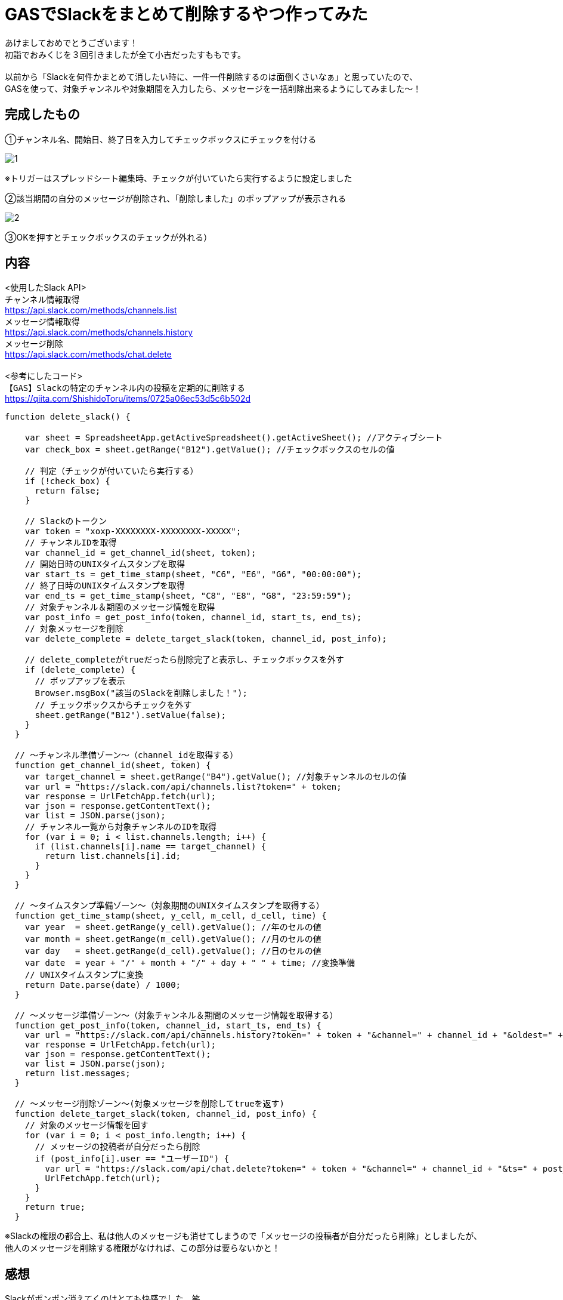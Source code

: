 = GASでSlackをまとめて削除するやつ作ってみた
:hp-tags: sumomo, GAS, GoogleAppsScript, Spreadsheet, Slack


あけましておめでとうございます！ +
初詣でおみくじを３回引きましたが全て小吉だったすももです。 +
 +
以前から「Slackを何件かまとめて消したい時に、一件一件削除するのは面倒くさいなぁ」と思っていたので、 +
GASを使って、対象チャンネルや対象期間を入力したら、メッセージを一括削除出来るようにしてみました〜！ +


== 完成したもの

①チャンネル名、開始日、終了日を入力してチェックボックスにチェックを付ける

image::/images/sumomo/20190108/1.png[]

※トリガーはスプレッドシート編集時、チェックが付いていたら実行するように設定しました +

②該当期間の自分のメッセージが削除され、「削除しました」のポップアップが表示される

image::/images/sumomo/20190108/2.png[]


③OKを押すとチェックボックスのチェックが外れる）



== 内容
<使用したSlack API> +
`チャンネル情報取得` +
https://api.slack.com/methods/channels.list +
`メッセージ情報取得` +
https://api.slack.com/methods/channels.history +
`メッセージ削除` +
https://api.slack.com/methods/chat.delete +
 +
<参考にしたコード> +
`【GAS】Slackの特定のチャンネル内の投稿を定期的に削除する` +
https://qiita.com/ShishidoToru/items/0725a06ec53d5c6b502d +


```
function delete_slack() {

    var sheet = SpreadsheetApp.getActiveSpreadsheet().getActiveSheet(); //アクティブシート
    var check_box = sheet.getRange("B12").getValue(); //チェックボックスのセルの値
    
    // 判定（チェックが付いていたら実行する）
    if (!check_box) {
      return false;
    }
    
    // Slackのトークン
    var token = "xoxp-XXXXXXXX-XXXXXXXX-XXXXX";
    // チャンネルIDを取得
    var channel_id = get_channel_id(sheet, token);
    // 開始日時のUNIXタイムスタンプを取得
    var start_ts = get_time_stamp(sheet, "C6", "E6", "G6", "00:00:00");
    // 終了日時のUNIXタイムスタンプを取得
    var end_ts = get_time_stamp(sheet, "C8", "E8", "G8", "23:59:59");
    // 対象チャンネル＆期間のメッセージ情報を取得
    var post_info = get_post_info(token, channel_id, start_ts, end_ts);
    // 対象メッセージを削除
    var delete_complete = delete_target_slack(token, channel_id, post_info);
    
    // delete_completeがtrueだったら削除完了と表示し、チェックボックスを外す
    if (delete_complete) {
      // ポップアップを表示
      Browser.msgBox("該当のSlackを削除しました！");
      // チェックボックスからチェックを外す
      sheet.getRange("B12").setValue(false);
    }
  }
  
  // 〜チャンネル準備ゾーン〜（channel_idを取得する）
  function get_channel_id(sheet, token) {
    var target_channel = sheet.getRange("B4").getValue(); //対象チャンネルのセルの値
    var url = "https://slack.com/api/channels.list?token=" + token;
    var response = UrlFetchApp.fetch(url);
    var json = response.getContentText();
    var list = JSON.parse(json);
    // チャンネル一覧から対象チャンネルのIDを取得
    for (var i = 0; i < list.channels.length; i++) {
      if (list.channels[i].name == target_channel) {
        return list.channels[i].id;
      }
    }
  }
  
  // 〜タイムスタンプ準備ゾーン〜（対象期間のUNIXタイムスタンプを取得する）
  function get_time_stamp(sheet, y_cell, m_cell, d_cell, time) {
    var year  = sheet.getRange(y_cell).getValue(); //年のセルの値
    var month = sheet.getRange(m_cell).getValue(); //月のセルの値
    var day   = sheet.getRange(d_cell).getValue(); //日のセルの値
    var date  = year + "/" + month + "/" + day + " " + time; //変換準備
    // UNIXタイムスタンプに変換
    return Date.parse(date) / 1000;
  }
  
  // 〜メッセージ準備ゾーン〜（対象チャンネル＆期間のメッセージ情報を取得する）
  function get_post_info(token, channel_id, start_ts, end_ts) {
    var url = "https://slack.com/api/channels.history?token=" + token + "&channel=" + channel_id + "&oldest=" + start_ts + "&latest=" + end_ts;
    var response = UrlFetchApp.fetch(url);
    var json = response.getContentText();
    var list = JSON.parse(json);
    return list.messages;
  }
  
  // 〜メッセージ削除ゾーン〜(対象メッセージを削除してtrueを返す)
  function delete_target_slack(token, channel_id, post_info) {
    // 対象のメッセージ情報を回す
    for (var i = 0; i < post_info.length; i++) {
      // メッセージの投稿者が自分だったら削除
      if (post_info[i].user == "ユーザーID") {
        var url = "https://slack.com/api/chat.delete?token=" + token + "&channel=" + channel_id + "&ts=" + post_info[i].ts;
        UrlFetchApp.fetch(url);
      }
    }
    return true;
  }
```

※Slackの権限の都合上、私は他人のメッセージも消せてしまうので「メッセージの投稿者が自分だったら削除」としましたが、 +
他人のメッセージを削除する権限がなければ、この部分は要らないかと！ +

== 感想
Slackがポンポン消えてくのはとても快感でした。笑 +
まだ改善したい点もあるので、これからも色々挑戦していきたいと思います〜！ +

ではでは！ +



